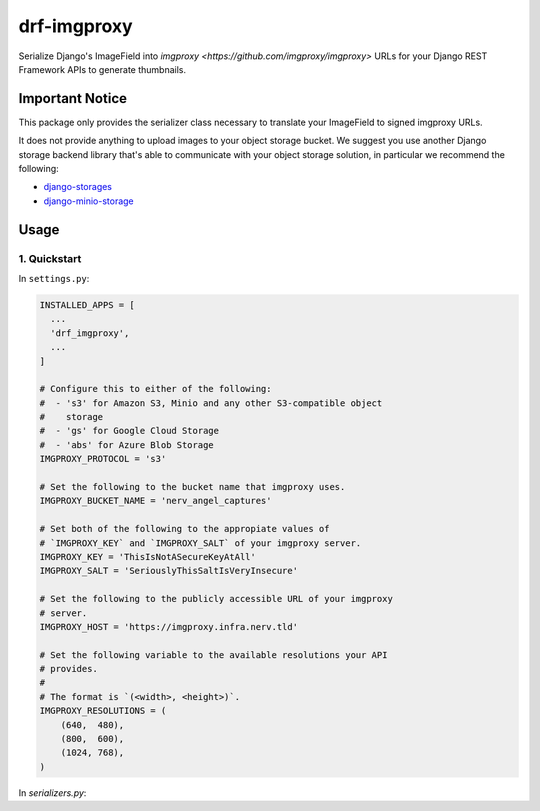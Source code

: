 ############
drf-imgproxy
############

Serialize Django's ImageField into `imgproxy
<https://github.com/imgproxy/imgproxy>` URLs for your Django REST
Framework APIs to generate thumbnails.

****************
Important Notice
****************

This package only provides the serializer class necessary to translate
your ImageField to signed imgproxy URLs.

It does not provide anything to upload images to your object storage
bucket. We suggest you use another Django storage backend library
that's able to communicate with your object storage solution, in
particular we recommend the following:

* `django-storages <https://github.com/jschneier/django-storages>`_
* `django-minio-storage
  <https://github.com/py-pa/django-minio-storage>`_

*****
Usage
*****

1. Quickstart
=============

In ``settings.py``:

.. code:: python

   INSTALLED_APPS = [
     ...
     'drf_imgproxy',
     ...
   ]

   # Configure this to either of the following:
   #  - 's3' for Amazon S3, Minio and any other S3-compatible object
   #    storage
   #  - 'gs' for Google Cloud Storage
   #  - 'abs' for Azure Blob Storage
   IMGPROXY_PROTOCOL = 's3'

   # Set the following to the bucket name that imgproxy uses.
   IMGPROXY_BUCKET_NAME = 'nerv_angel_captures'

   # Set both of the following to the appropiate values of
   # `IMGPROXY_KEY` and `IMGPROXY_SALT` of your imgproxy server.
   IMGPROXY_KEY = 'ThisIsNotASecureKeyAtAll'
   IMGPROXY_SALT = 'SeriouslyThisSaltIsVeryInsecure'

   # Set the following to the publicly accessible URL of your imgproxy
   # server.
   IMGPROXY_HOST = 'https://imgproxy.infra.nerv.tld'

   # Set the following variable to the available resolutions your API
   # provides.
   #
   # The format is `(<width>, <height>)`.
   IMGPROXY_RESOLUTIONS = (
       (640,  480),
       (800,  600),
       (1024, 768),
   )

In `serializers.py`:

.. code:: python
   ...
   from drf_imgproxy.serializers import ImgproxyResizeableImageField
   ...


   class AngelActivity(ModelSerializer):
       ...
       captured_photo_thumbs = ImgproxyResizeableImageField(
           read_only=True,
           source='captured_photo'
       )
       ...
